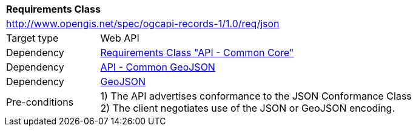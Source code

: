 [[rc_json]]
[cols="1,4",width="90%"]
|===
2+|*Requirements Class*
2+|http://www.opengis.net/spec/ogcapi-records-1/1.0/req/json
|Target type |Web API
|Dependency |<<rc_core,Requirements Class "API - Common Core">>
|Dependency |http://www.opengis.net/spec/ogcapi_common-1/1.0/req/geojson[API - Common GeoJSON]
|Dependency |<<rfc7946,GeoJSON>>
|Pre-conditions |
1) The API advertises conformance to the JSON Conformance Class +
2) The client negotiates use of the JSON or GeoJSON encoding.
|===
